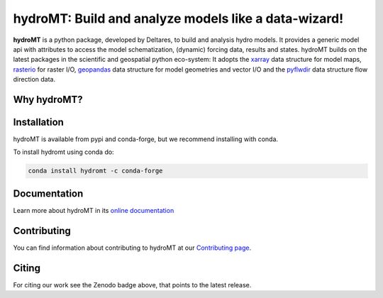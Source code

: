 hydroMT: Build and analyze models like a data-wizard!
#####################################################

.. image:: https://codecov.io/gh/Deltares/hydromt/branch/main/graph/badge.svg?token=ss3EgmwHhH
    :target: https://codecov.io/gh/Deltares/hydromt

.. image:: https://img.shields.io/badge/docs-latest-brightgreen.svg
    :target: https://deltares.github.io/hydromt/latest
    :alt: Latest developers docs

.. image:: https://img.shields.io/badge/docs-stable-brightgreen.svg
    :target: https://deltares.github.io/hydromt/stable
    :alt: Stable docs last release

.. image:: https://badge.fury.io/py/hydromt.svg
    :target: https://pypi.org/project/hydromt/
    :alt: Latest PyPI version

.. image:: https://anaconda.org/conda-forge/hydromt/badges/installer/conda.svg
    :target: https://anaconda.org/conda-forge/hydromt

.. image:: https://mybinder.org/badge_logo.svg
    :target: https://mybinder.org/v2/gh/Deltares/hydromt/main?urlpath=lab/tree/examples

.. image:: https://zenodo.org/badge/348020332.svg
   :target: https://zenodo.org/badge/latestdoi/348020332

**hydroMT** is a python package, developed by Deltares, to build and analysis hydro models.
It provides a generic model api with attributes to access the model schematization,
(dynamic) forcing data, results and states. hydroMT builds on the latest packages in the
scientific and geospatial python eco-system: It adopts the xarray_ data structure for 
model maps, rasterio_ for raster I/O, geopandas_ data structure for model geometries and 
vector I/O and the pyflwdir_ data structure flow direction data.


.. _xarray: https://xarray.pydata.org
.. _geopandas: https://geopandas.org
.. _rasterio: https://rasterio.readthedocs.io
.. _pyflwdir: https://deltares.github.io/pyflwdir

Why hydroMT?
------------

Installation
------------

hydroMT is available from pypi and conda-forge, but we recommend installing with conda.

To install hydromt using conda do:

.. code-block:: console

  conda install hydromt -c conda-forge

Documentation
-------------

Learn more about hydroMT in its `online documentation <https://deltares.github.io/hydromt>`_

Contributing
------------

You can find information about contributing to hydroMT at our `Contributing page <https://deltares.github.io/hydromt/contributing.html>`_.

Citing
------

For citing our work see the Zenodo badge above, that points to the latest release.
